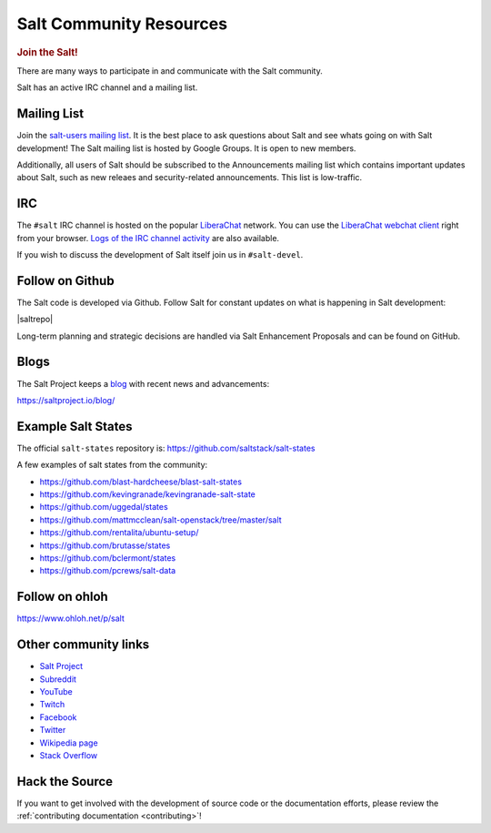 .. _salt-community:

========================
Salt Community Resources
========================

.. rubric:: Join the Salt!

There are many ways to participate in and communicate with the Salt community.

Salt has an active IRC channel and a mailing list.

Mailing List
============

Join the `salt-users mailing list`_. It is the best place to ask questions
about Salt and see whats going on with Salt development! The Salt mailing list
is hosted by Google Groups. It is open to new members.

.. _`salt-users mailing list`: https://groups.google.com/forum/#!forum/salt-users

Additionally, all users of Salt should be subscribed to the Announcements mailing
list which contains important updates about Salt, such as new releaes and
security-related announcements. This list is low-traffic.

.. _`salt-announce mailing list`: https://groups.google.com/forum/#!forum/salt-announce

IRC
===

The ``#salt`` IRC channel is hosted on the popular `LiberaChat`_ network. You
can use the `LiberaChat webchat client`_ right from your browser.  `Logs of the
IRC channel activity`_ are also available.

.. _LiberaChat: https://libera.chat/
.. _`LiberaChat webchat client`: https://web.libera.chat/#salt
.. _`Logs of the IRC channel activity`: http://ngxbot.nginx.org/logs/%23salt/

If you wish to discuss the development of Salt itself join us in ``#salt-devel``.


Follow on Github
================

The Salt code is developed via Github. Follow Salt for constant updates on what
is happening in Salt development:

|saltrepo|

Long-term planning and strategic decisions are handled via Salt Enhancement Proposals
and can be found on GitHub.

.. _`Salt Enhancement Proposals`: https://github.com/saltstack/salt-enhancement-proposals


Blogs
=====

The Salt Project keeps a `blog`_ with recent news and advancements:

https://saltproject.io/blog/

.. _`blog`: https://saltproject.io/blog/


Example Salt States
===================

The official ``salt-states`` repository is:
https://github.com/saltstack/salt-states

A few examples of salt states from the community:

* https://github.com/blast-hardcheese/blast-salt-states
* https://github.com/kevingranade/kevingranade-salt-state
* https://github.com/uggedal/states
* https://github.com/mattmcclean/salt-openstack/tree/master/salt
* https://github.com/rentalita/ubuntu-setup/
* https://github.com/brutasse/states
* https://github.com/bclermont/states
* https://github.com/pcrews/salt-data

Follow on ohloh
===============

https://www.ohloh.net/p/salt

Other community links
=====================

- `Salt Project <http://saltproject.io>`_
- `Subreddit <http://www.reddit.com/r/saltstack>`_
- `YouTube <https://www.youtube.com/channel/UCpveTIucFx9ljGelW63-BWg>`_
- `Twitch <https://twitch.tv/saltprojectoss>`_
- `Facebook <https://www.facebook.com/SaltProjectOSS>`_
- `Twitter <https://twitter.com/Salt_Project_OS>`_
- `Wikipedia page <https://en.wikipedia.org/wiki/Salt_(software)>`_
- `Stack Overflow <https://stackoverflow.com/questions/tagged/salt-stack+or+salt-cloud+or+salt-creation>`_

Hack the Source
===============

If you want to get involved with the development of source code or the
documentation efforts, please review the :ref:`contributing documentation
<contributing>`!

.. _`Apache 2.0 license`: http://www.apache.org/licenses/LICENSE-2.0.html
